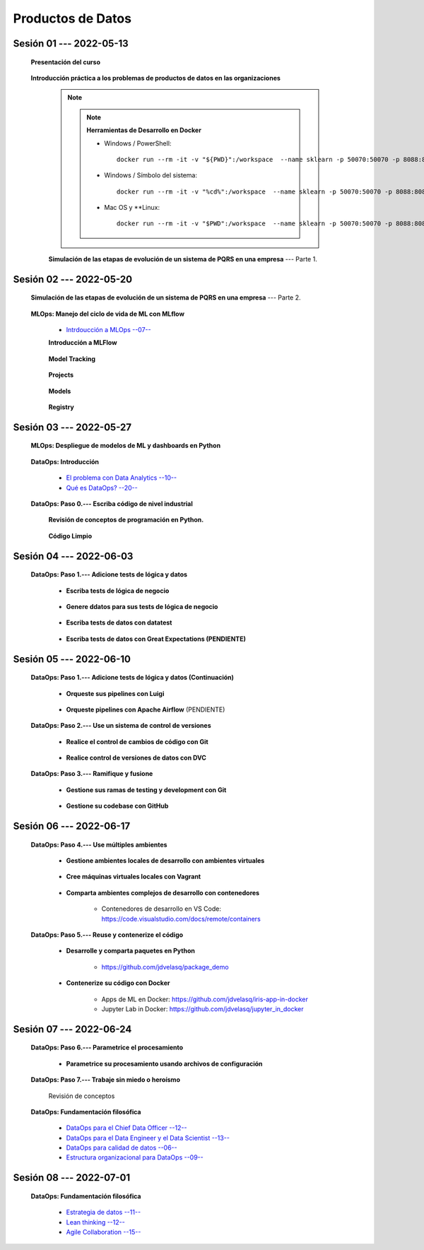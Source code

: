Productos de Datos
=========================================================================================


.. .....................................................................................
..
..     #####  ###
..     #   #    #
..     #   #    #
..     #   #    #
..     #####  #####

.. raw:: html

   <hr style="height:6px;border-width:0;color:gray;background-color:gray">

Sesión 01 --- 2022-05-13
^^^^^^^^^^^^^^^^^^^^^^^^^^^^^^^^^^^^^^^^^^^^^^^^^^^^^^^^^^^^^^^^^^^^^^^^^^^^^^^^^^^^^^^^^

   **Presentación del curso**

        .. toctree::
            :maxdepth: 1
            :glob:

            course-info



   **Introducción práctica a los problemas de productos de datos en las organizaciones**


      .. note::

         .. note:: **Herramientas de Desarrollo en Docker**

            * Windows / PowerShell: ::

                docker run --rm -it -v "${PWD}":/workspace  --name sklearn -p 50070:50070 -p 8088:8088 -p 8888:8888 jdvelasq/sklearn:1.02
            

            * Windows / Símbolo del sistema: ::
                
                docker run --rm -it -v "%cd%":/workspace  --name sklearn -p 50070:50070 -p 8088:8088 -p 8888:8888 jdvelasq/sklearn:1.02


            * Mac OS y **Linux: ::
 
                docker run --rm -it -v "$PWD":/workspace  --name sklearn -p 50070:50070 -p 8088:8088 -p 8888:8888 jdvelasq/sklearn:1.02


      **Simulación de las etapas de evolución de un sistema de PQRS en una empresa** --- Parte 1.

      .. toctree::
            :maxdepth: 1
            :glob:

            /notebooks/dataops_pqrs/1-*


.. ......................................................................................
..
..     #####  #####
..     #   #      #
..     #   #  #####
..     #   #  #
..     #####  #####

.. raw:: html

   <hr style="height:6px;border-width:0;color:gray;background-color:gray">

Sesión 02 --- 2022-05-20
^^^^^^^^^^^^^^^^^^^^^^^^^^^^^^^^^^^^^^^^^^^^^^^^^^^^^^^^^^^^^^^^^^^^^^^^^^^^^^^^^^^^^^^^^

   **Simulación de las etapas de evolución de un sistema de PQRS en una empresa** --- Parte 2.

      .. toctree::
            :maxdepth: 1
            :glob:

            /notebooks/dataops_pqrs/2-*


   **MLOps: Manejo del ciclo de vida de ML con MLflow**


      * `Intrdoucción a MLOps --07-- <https://jdvelasq.github.io/mlops_01_intro//>`_ 


      **Introducción a MLFlow**

         .. toctree::
               :maxdepth: 1
               :glob:

               /notebooks/mlflow/1-*

      **Model Tracking**

         .. toctree::
               :maxdepth: 1
               :glob:

               /notebooks/mlflow/2-*


      **Projects**

         .. toctree::
               :maxdepth: 1
               :glob:

               /notebooks/mlflow/3-*


      **Models**

         .. toctree::
               :maxdepth: 1
               :glob:

               /notebooks/mlflow/4-*


      **Registry**

         .. toctree::
               :maxdepth: 1
               :glob:

               /notebooks/mlflow/5-*


.. ......................................................................................
..
..     #####  #####
..     #   #      #
..     #   #   ####
..     #   #      #
..     #####  #####

.. raw:: html

   <hr style="height:6px;border-width:0;color:gray;background-color:gray">

Sesión 03 --- 2022-05-27
^^^^^^^^^^^^^^^^^^^^^^^^^^^^^^^^^^^^^^^^^^^^^^^^^^^^^^^^^^^^^^^^^^^^^^^^^^^^^^^^^^^^^^^^^

   **MLOps: Despliegue de modelos de ML y dashboards en Python**


         .. toctree::
               :maxdepth: 1
               :glob:

               /notebooks/html/1-*

         .. toctree::
               :maxdepth: 1
               :glob:

               /notebooks/flask/1-*



   **DataOps: Introducción**


      * `El problema con Data Analytics --10-- <https://jdvelasq.github.io/dataops_01_problem//>`_ 

      * `Qué es DataOps? --20-- <https://jdvelasq.github.io/dataops_02_what_is_dataops/>`_ 


   **DataOps: Paso 0.--- Escriba código de nivel industrial**


      **Revisión de conceptos de programación en Python.**

         .. toctree::
               :maxdepth: 1
               :glob:

               /notebooks/the_python_tutorial_06_modules/1-*


         .. toctree::
               :maxdepth: 1
               :glob:

               /notebooks/the_python_tutorial_08_errors_and_exceptions/1-*


         .. toctree::
               :maxdepth: 1
               :glob:

               /notebooks/the_python_tutorial_09_clases/1-*


         .. toctree::
               :maxdepth: 1
               :glob:


               /notebooks/the_python_tutorial_10_brief_tour_of_the_standard_library/1-04*


         .. toctree::
               :maxdepth: 1
               :glob:

               /notebooks/the_python_tutorial_10_brief_tour_of_the_standard_library/1-07*
               /notebooks/the_python_tutorial_10_brief_tour_of_the_standard_library/1-08*
               /notebooks/the_python_tutorial_10_brief_tour_of_the_standard_library/1-09*
               /notebooks/the_python_tutorial_10_brief_tour_of_the_standard_library/1-10*
               /notebooks/the_python_tutorial_10_brief_tour_of_the_standard_library/1-11*
               /notebooks/the_python_tutorial_10_brief_tour_of_the_standard_library/1-12*


         .. toctree::
               :maxdepth: 1
               :glob:

               /notebooks/the_python_tutorial_10_brief_tour_of_the_standard_library/1-14*


      **Código Limpio**

         .. toctree::
               :maxdepth: 1
               :glob:

               /notebooks/clean_code/1-*




.. ......................................................................................
..
..     #####  #   #
..     #   #  #   #
..     #   #  #####
..     #   #      #
..     #####      #

.. raw:: html

   <hr style="height:6px;border-width:0;color:gray;background-color:gray">

Sesión 04 --- 2022-06-03
^^^^^^^^^^^^^^^^^^^^^^^^^^^^^^^^^^^^^^^^^^^^^^^^^^^^^^^^^^^^^^^^^^^^^^^^^^^^^^^^^^^^^^^^^

   **DataOps: Paso 1.--- Adicione tests de lógica y datos**


      * **Escriba tests de lógica de negocio**

         .. toctree::
               :maxdepth: 1
               :glob:

               /notebooks/doctest/1-*
               /notebooks/unittest/1-*
               /notebooks/pytest/1-*


      * **Genere ddatos para sus tests de lógica de negocio**

         .. toctree::
               :maxdepth: 1
               :glob:

               /notebooks/faker/1-*


      * **Escriba tests de datos con datatest**

         .. toctree::
            :maxdepth: 1
            :glob:

            /notebooks/datatest/1-*

      * **Escriba tests de datos con Great Expectations (PENDIENTE)**      

         .. toctree::
            :maxdepth: 1
            :glob:

            /notebooks/great_expectations/1-*


.. ......................................................................................
..
..     #####  #####
..     #   #  #   
..     #   #  #####
..     #   #      #
..     #####  #####

.. raw:: html

   <hr style="height:6px;border-width:0;color:gray;background-color:gray">

Sesión 05 --- 2022-06-10
^^^^^^^^^^^^^^^^^^^^^^^^^^^^^^^^^^^^^^^^^^^^^^^^^^^^^^^^^^^^^^^^^^^^^^^^^^^^^^^^^^^^^^^^^

   **DataOps: Paso 1.--- Adicione tests de lógica y datos (Continuación)**

         * **Orqueste sus pipelines con Luigi**

            .. toctree::
               :maxdepth: 1
               :glob:

               /notebooks/luigi/1-*


         * **Orqueste pipelines con Apache Airflow** (PENDIENTE)


   **DataOps: Paso 2.--- Use un sistema de control de versiones**

      * **Realice el control de cambios de código con Git**

         .. toctree::
               :maxdepth: 1
               :glob:

               /notebooks/git/1-*


      * **Realice control de versiones de datos con DVC**
      
         .. toctree::
               :maxdepth: 1
               :glob:

               /notebooks/dvc/1-*


   **DataOps: Paso 3.--- Ramifique y fusione**

      * **Gestione sus ramas de testing y development con Git**

         .. toctree::
               :maxdepth: 1
               :glob:

               /notebooks/git/2-*


      *  **Gestione su codebase con GitHub**

            .. toctree::
                  :maxdepth: 1
                  :glob:

                  /notebooks/github/1-*


            .. toctree::
                  :maxdepth: 1
                  :glob:

                  /notebooks/github/5-*


.. ......................................................................................
..
..     #####  #####
..     #   #  #   
..     #   #  #####
..     #   #  #   #
..     #####  #####

.. raw:: html

   <hr style="height:6px;border-width:0;color:gray;background-color:gray">

Sesión 06 --- 2022-06-17
^^^^^^^^^^^^^^^^^^^^^^^^^^^^^^^^^^^^^^^^^^^^^^^^^^^^^^^^^^^^^^^^^^^^^^^^^^^^^^^^^^^^^^^^^


   **DataOps: Paso 4.--- Use múltiples ambientes**

      * **Gestione ambientes locales de desarrollo con ambientes virtuales**

         .. toctree::
               :maxdepth: 1
               :glob:

               /notebooks/the_python_tutorial_12_virtual_environments_and_packages/1-*

      * **Cree máquinas virtuales locales con Vagrant**
      
         .. toctree::
               :maxdepth: 1
               :glob:

               /notebooks/vagrant/1-*

      * **Comparta ambientes complejos de desarrollo con contenedores**

         * Contenedores de desarrollo en VS Code:  https://code.visualstudio.com/docs/remote/containers


   **DataOps: Paso 5.--- Reuse y contenerize el código**

      * **Desarrolle y comparta paquetes en Python**

         * https://github.com/jdvelasq/package_demo


      * **Contenerize su código con Docker**

         .. toctree::
            :maxdepth: 1
            :glob:

            /notebooks/docker/1-*
 
         * Apps de ML en Docker: https://github.com/jdvelasq/iris-app-in-docker

         * Jupyter Lab in Docker:  https://github.com/jdvelasq/jupyter_in_docker

            



.. ......................................................................................
..
..     #####  #####
..     #   #      #   
..     #   #      #
..     #   #      #
..     #####      #

.. raw:: html

   <hr style="height:6px;border-width:0;color:gray;background-color:gray">

Sesión 07 --- 2022-06-24
^^^^^^^^^^^^^^^^^^^^^^^^^^^^^^^^^^^^^^^^^^^^^^^^^^^^^^^^^^^^^^^^^^^^^^^^^^^^^^^^^^^^^^^^^




   **DataOps: Paso 6.--- Parametrice el procesamiento**

      * **Parametrice su procesamiento usando archivos de configuración**

         .. toctree::
               :maxdepth: 1
               :glob:

               /notebooks/config_files/1-*


         .. toctree::
               :maxdepth: 1
               :glob:

               /notebooks/the_python_tutorial_10_brief_tour_of_the_standard_library/1-13*
               

   **DataOps: Paso 7.--- Trabaje sin miedo o heroísmo**

      Revisión de conceptos


   **DataOps: Fundamentación filosófica**
   

      * `DataOps para el Chief Data Officer --12-- <https://jdvelasq.github.io/dataops_03_for_the_chief_data_officer/>`_    

      * `DataOps para el Data Engineer y el Data Scientist --13-- <https://jdvelasq.github.io/dataops_04_for_the_data_scientist/>`_ 

      * `DataOps para calidad de datos --06-- <https://jdvelasq.github.io/dataops_05_for_data_quality/>`_ 

      * `Estructura organizacional para DataOps --09-- <https://jdvelasq.github.io/dataops_06_organizing_for_dataops/>`_    



.. ......................................................................................
..
..     #####  #####
..     #   #  #   #
..     #   #  #####
..     #   #  #   #
..     #####  #####

.. raw:: html

   <hr style="height:6px;border-width:0;color:gray;background-color:gray">

Sesión 08 --- 2022-07-01
^^^^^^^^^^^^^^^^^^^^^^^^^^^^^^^^^^^^^^^^^^^^^^^^^^^^^^^^^^^^^^^^^^^^^^^^^^^^^^^^^^^^^^^^^

   **DataOps: Fundamentación filosófica**

      * `Estrategia de datos --11-- <https://jdvelasq.github.io/dataops_07_data_strategy/>`_    

      * `Lean thinking --12-- <https://jdvelasq.github.io/dataops_08_lean_thinking/>`_ 

      * `Agile Collaboration --15-- <https://jdvelasq.github.io/dataops_09_agile_collaboration/>`_ 




























